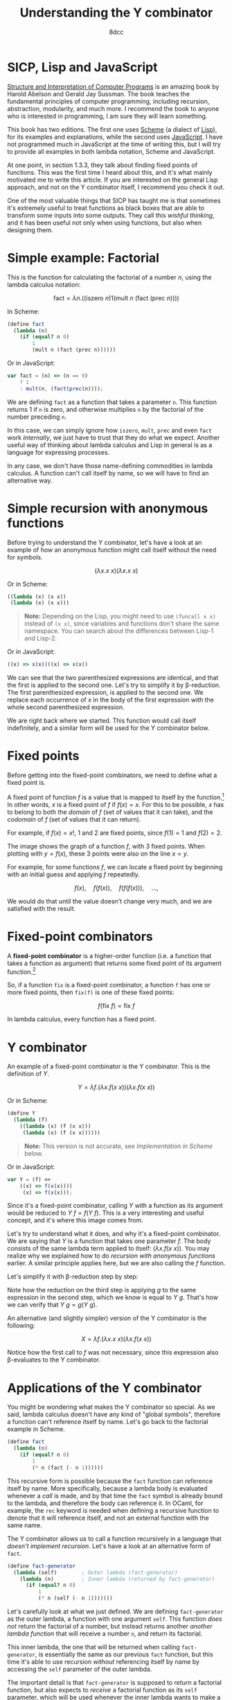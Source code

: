#+TITLE: Understanding the Y combinator
#+AUTHOR: 8dcc
#+STARTUP: nofold
#+HTML_HEAD: <link rel="icon" type="image/x-icon" href="../img/favicon.png" />
#+HTML_HEAD: <link rel="stylesheet" type="text/css" href="../css/main.css" />
#+HTML_LINK_UP: index.html
#+HTML_LINK_HOME: ../index.html
#+LATEX_HEADER: \usepackage{svg}

* SICP, Lisp and JavaScript
:PROPERTIES:
:CUSTOM_ID: sicp-lisp-and-javascript
:END:

#+begin_comment org
TODO: Link lambda calculus section of Church numerals.
#+end_comment

[[https://en.wikipedia.org/wiki/Structure_and_Interpretation_of_Computer_Programs][Structure and Interpretation of Computer Programs]] is an amazing book by Harold
Abelson and Gerald Jay Sussman. The book teaches the fundamental principles of
computer programming, including recursion, abstraction, modularity, and much
more. I recommend the book to anyone who is interested in programming, I am sure
they will learn something.

This book has two editions. The first one uses [[https://en.wikipedia.org/wiki/Scheme_(programming_language)][Scheme]] (a dialect of [[https://en.wikipedia.org/wiki/Lisp_(programming_language)][Lisp]]), for
its examples and explanations, while the second uses [[https://en.wikipedia.org/wiki/JavaScript][JavaScript]]. I have not
programmed much in JavaScript at the time of writing this, but I will try to
provide all examples in both lambda notation, Scheme and JavaScript.

At one point, in section 1.3.3, they talk about finding fixed points of
functions. This was the first time I heard about this, and it's what mainly
motivated me to write this article. If you are interested on the general Lisp
approach, and not on the Y combinator itself, I recommend you check it out.

One of the most valuable things that SICP has taught me is that sometimes it's
extremely useful to treat functions as black boxes that are able to transform
some inputs into some outputs. They call this /wishful thinking/, and it has been
useful not only when using functions, but also when designing them.

* Simple example: Factorial
:PROPERTIES:
:CUSTOM_ID: simple-example-factorial
:END:

This is the function for calculating the factorial of a number $n$, using the
lambda calculus notation:

$$
\text{fact} = \lambda n. \Big(\Big(\text{iszero}\ n\Big) 1 \Big(\text{mult}\ n
\ \big(\text{fact}\ (\text{prec}\ n)\big)\Big)\Big)
$$

#+begin_comment
NOTE: If this is incorrect or confusing, and you have any suggestions, feel free
to make a PR.
#+end_comment

In Scheme:

#+begin_src scheme
(define fact
  (lambda (n)
    (if (equal? n 0)
        1
        (mult n (fact (prec n))))))
#+end_src

Or in JavaScript:

#+begin_src javascript
var fact = (n) => (n == 0)
    ? 1
    : mult(n, (fact(prec(n))));
#+end_src

We are defining =fact= as a function that takes a parameter =n=. This function
returns 1 if =n= is zero, and otherwise multiplies =n= by the factorial of the
number preceding =n=.

In this case, we can simply ignore how =iszero=, =mult=, =prec= and even =fact= work
/internally/, we just have to trust that they do what we expect. Another useful
way of thinking about lambda calculus and Lisp in general is as a language for
expressing processes.

In any case, we don't have those name-defining commodities in lambda calculus. A
function can't call itself by name, so we will have to find an alternative way.

* Simple recursion with anonymous functions
:PROPERTIES:
:CUSTOM_ID: simple-recursion-with-anonymous-functions
:END:

Before trying to understand the Y combinator, let's have a look at an example of
how an anonymous function might call itself without the need for symbols.

$$
(\lambda x. x\ x)(\lambda x. x\ x)
$$

Or in Scheme:

#+begin_src scheme
((lambda (x) (x x))
 (lambda (x) (x x)))
#+end_src

#+begin_quote
*Note:* Depending on the Lisp, you might need to use ~(funcall x x)~ instead of
~(x x)~, since variables and functions don't share the same namespace. You can
search about the differences between Lisp-1 and Lisp-2.
#+end_quote

Or in JavaScript:

#+begin_src javascript
((x) => x(x))((x) => x(x))
#+end_src

#+begin_comment
NOTE: I am not sure if this expression has a name, feel free to make a PR.
#+end_comment

We can see that the two parenthesized expressions are identical, and that the
first is applied to the second one. Let's try to simplify it by
\beta-reduction. The first parenthesized expression, is applied to the second
one. We replace each occurrence of $x$ in the body of the first expression with
the whole second parenthesized expression.

#+NAME: fig1
[[file:../img/ycombinator1.png]]

We are right back where we started. This function would call itself
indefinitely, and a similar form will be used for the Y combinator below.

* Fixed points
:PROPERTIES:
:CUSTOM_ID: fixed-points
:END:

Before getting into the fixed-point combinators, we need to define what a fixed
point is.

A fixed point of function $f$ is a value that is mapped to itself by the
function.[fn::See the [[https://en.wikipedia.org/wiki/Fixed_point_(mathematics)][Wikipedia page]] for fixed point.] In other words, $x$ is a
fixed point of $f$ if $f(x) = x$. For this to be possible, $x$ has to belong to
both the /domain/ of $f$ (set of values that it can take), and the /codomain/ of $f$
(set of values that it can return).

For example, if $f(x) = x!$, 1 and 2 are fixed points, since $f(1) = 1$ and
$f(2) = 2$.

#+ATTR_HTML: :width 250px
#+NAME: fig2
[[file:../img/ycombinator2.png]]

The image shows the graph of a function $f$, with 3 fixed points. When plotting
with $y = f(x)$, these 3 points were also on the line $x = y$.

For example, for some functions $f$, we can locate a fixed point by beginning
with an initial guess and applying $f$ repeatedly.

$$
f(x),\quad f(f(x)),\quad f(f(f(x))),\quad \dots,
$$

We would do that until the value doesn't change very much, and we are satisfied
with the result.

* Fixed-point combinators
:PROPERTIES:
:CUSTOM_ID: fixed-point-combinators
:END:

A *fixed-point combinator* is a higher-order function (i.e. a function that takes
a function as argument) that returns some fixed point of its argument
function.[fn::See the [[https://en.wikipedia.org/wiki/Fixed-point_combinator][Wikipedia page]] for fixed-point combinator.]

So, if a function =fix= is a fixed-point combinator, a function =f= has one or
more fixed points, then =fix(f)= is one of these fixed points:

$$
f(\text{fix}\ f) = \text{fix}\ f
$$

In lambda calculus, every function has a fixed point.

* Y combinator
:PROPERTIES:
:CUSTOM_ID: y-combinator
:END:

An example of a fixed-point combinator is the Y combinator. This is the
definition of $Y$.

$$
Y = \lambda f. \big(\lambda x. f (x\ x)\big) \big(\lambda x. f (x\ x)\big)
$$

Or in Scheme:

#+begin_src scheme
(define Y
  (lambda (f)
    ((lambda (x) (f (x x)))
     (lambda (x) (f (x x))))))
#+end_src

#+begin_quote
*Note:* This version is not accurate, see [[*Implementation in Scheme][Implementation in Scheme]] below.
#+end_quote

Or in JavaScript:

#+begin_src javascript
var Y = (f) =>
    ((x) => f(x(x)))(
     (x) => f(x(x)));
#+end_src

Since it's a fixed-point combinator, calling $Y$ with a function as its
argument would be reduced to $Y\ f = f(Y\ f)$. This is a very interesting and
useful concept, and it's where this image comes from.

#+ATTR_HTML: :width 250px
#+NAME: fig3
[[file:../img/ycombinator3.png]]

Let's try to understand what it does, and why it's a fixed-point combinator. We
are saying that $Y$ is a function that takes one parameter $f$. The body
consists of the same lambda term applied to itself: $(\lambda x. f(x\ x))$. You
may realize why we explained how to do [[*Simple recursion with anonymous functions][recursion with anonymous functions]]
earlier. A similar principle applies here, but we are also calling the $f$
function.

Let's simplify it with \beta-reduction step by step:

\begin{align*}
Y\ g &= \lambda f. \big(\lambda x. f (x\ x)\big) \big(\lambda x. f (x\ x)\big) g
        && \text{By definition of } Y \\
     &= \big(\lambda x. g (x\ x)\big) \big(\lambda x. g (x\ x)\big)
        && \text{By beta reduction: Replacing } f \text{ of } Y \text{ with } g \\
     &= g \Big(\big(\lambda x. g (x\ x)\big) \big(\lambda x. g (x\ x)\big)\Big)
        && \text{By beta reduction: Replacing } x \text{ of the first function with } \big(\lambda x. g (x\ x)\big) \\
     &= g (Y\ g)
        && \text{By equality}
\end{align*}

Note how the reduction on the third step is applying $g$ to the same expression
in the second step, which we know is equal to $Y\ g$. That's how we can verify
that $Y\ g = g(Y\ g)$.

An alternative (and slightly simpler) version of the Y combinator is the
following:

$$
X = \lambda f. (\lambda x. x\ x) (\lambda x. f(x\ x))
$$

Notice how the first call to $f$ was not necessary, since this expression also
\beta-evaluates to the Y combinator.

* Applications of the Y combinator
:PROPERTIES:
:CUSTOM_ID: applications-of-the-y-combinator
:END:

You might be wondering what makes the Y combinator so special. As we said,
lambda calculus doesn't have any kind of "global symbols", therefore a function
can't reference itself by name. Let's go back to the factorial example in
Scheme.

#+begin_src scheme
(define fact
  (lambda (n)
    (if (equal? n 0)
        1
        (* n (fact (- n 1))))))
#+end_src

This recursive form is possible because the =fact= function can reference itself
by name. More specifically, because a lambda body is evaluated whenever a /call/
is made, and by that time the =fact= symbol is already bound to the lambda, and
therefore the body can reference it. In OCaml, for example, the =rec= keyword is
needed when defining a recursive function to denote that it will reference
itself, and not an external function with the same name.

The Y combinator allows us to call a function recursively in a language that
/doesn't implement recursion/. Let's have a look at an alternative form of =fact=.

#+begin_src scheme
(define fact-generator
  (lambda (self)        ; Outer lambda (fact-generator)
    (lambda (n)         ; Inner lambda (returned by fact-generator)
      (if (equal? n 0)
          1
          (* n (self (- n 1)))))))
#+end_src

Let's carefully look at what we just defined. We are defining =fact-generator= as
the outer lambda, a function with one argument =self=. This function /does not/
return the factorial of a number, but instead returns another /another lambda
function/ that will receive a number =n=, and return its factorial.

This inner lambda, the one that will be returned when calling =fact-generator=, is
essentially the same as our previous =fact= function, but this time it's able to
use recursion /without/ referencing itself by name by accessing the =self= parameter
of the outer lambda.

The important detail is that =fact-generator= is supposed to /return/ a factorial
function, but also expects to /receive/ a factorial function as its =self=
parameter, which will be used whenever the inner lambda wants to make a
"recursive" call. How could we accomplish this? At first sight, we could try
something like this.

#+begin_src scheme
;; Wrong.
(define fact
  (fact-generator fact))
#+end_src

The code above is incorrect because of how Scheme evaluates the arguments. When
evaluating the =define= expression, it will first try to evaluate the call to
=fact-generator=, but before that it must evaluate its argument, the =fact=
symbol. Since at this point =fact= isn't defined (we are trying to do just that),
Scheme will show an "Unbound variable" error.

Since the =fact-generator= function expects a function for calculating the
factorial, but also returns one, we are looking for something like:

#+begin_src scheme
(define fact
  (fact-generator (fact-generator (fact-generator ...))))
#+end_src

Does that look familiar? Indeed, this is just what the Y combinator allows us to
do.

* Implementation in Scheme
:PROPERTIES:
:CUSTOM_ID: implementation-in-scheme
:END:

Our Scheme version of the Y combinator was not really correct. Evaluation in
Scheme (and most Lisps) is /strict/, meaning that each argument is evaluated
/before/ applying the function. This is not a problem in lambda calculus.

** Delaying evaluation with beta abstraction
:PROPERTIES:
:CUSTOM_ID: beta-abstraction-in-scheme
:END:

#+begin_comment org
TODO: Isn't this "eta expansion"?
#+end_comment

Defining =Y= like we did before would result in infinite recursive calls when
trying to apply the ~(x x)~ expressions. This will be more obvious when analyzing
the combinator below, so let's look at a possible solution first. We can fix our
Y combinator by *beta abstracting*[fn::See [[https://jao.io/blog/2014/08/06/spj-s-y-combinator-in-scheme/][jao.io]] article about the Y combinator
in Scheme, and about how to design good websites.] those two applications.

#+begin_quote
*JAO's blog about the Y-combinator in Scheme (2014)*

If you have a function =F= in Scheme, you can define a totally equivalent function
=G= by ~(define G (lambda (args) (F args)))~. We say that =G= is a /beta abstraction/ of
=F=, or that =F= is a /beta reduction/ of =G=.

The usual reason you would beta abstract a function in Scheme is in order to
delay the evaluation of its body, just what the doctor ordered.
#+end_quote

We can add this beta abstraction to the ~(x x)~ applications, effectively acting
as a "proxy".

#+begin_src scheme
(define Y
  (lambda (f)
    ((lambda (x) (f (lambda (n) ((x x) n))))
     (lambda (x) (f (lambda (n) ((x x) n)))))))
#+end_src

Now, since the =(x x)= expression is inside the body of this "proxy" lambda, it
will not be evaluated until the proxy is called. This is not easy to understand,
so so let's try to visualize the evaluation process of a call to our =Y= function.

** Evaluation process of our Y combinator
:PROPERTIES:
:CUSTOM_ID: evaluation-process-of-our-y-combinator
:END:

The following diagram represents the evaluation of a call to our =Y=
function. Specifically, applying the first inner lambda to its copy. Note that
this isn't the actual process that a Scheme interpreter would follow, instead I
have decided to make some changes to make it easier to understand.

#+NAME: fig4
[[file:../img/ycombinator4.svg]]

Let me explain briefly each step of the diagram.

1. The black lambda receives a copy of itself (gray lambda) as the argument
   =x=. We have seen this [[*Simple recursion with anonymous functions][above]] with the $(\lambda x. x\ x)(\lambda x. x\ x)$
   expression.
2. With some /wishful thinking™/, since we know that =x= is a copy of the current
   expression, we can assume that the result of the green =(x x)= expression is
   whatever the current black expression returns. For now, it's better to assume
   that the value returned when calling =x= is =fact=, since this will be explained
   in more detail below.
3. The blue =(lambda (n) (fact n))= expression acts as a proxy, receiving some
   arguments, in this case =n=, and calling =fact= with them. We name this simple
   lambda =fact-proxy=, since calling it is essentially the same as calling =fact=.
4. We know that =f= is the function that has been passed to =Y=, in this case
   =fact-generator=. We substitute it for readability, along with substituting
   =fact-proxy= with just =fact=.
5. Finally, the expression =(fact-generator fact)= gets passed to another lambda,
   or returned by =Y=, depending on whether or not we are the first call in the
   recursive cycle.

At this point, although there are some parts that might not be very clear, we
can believe that =(Y fact-generator)= is the same as
=(fact-generator (fact-generator ...))=, which returns a recursive =fact=
function, even though =fact= has not been defined yet.

Now that we can see that the black expression effectively returns =fact=, you can
verify that the second point was true. The =(x x)= expression is calling =x= with a
copy of itself (the gray expression) as argument. That argument will be used for
looping recursively, as mentioned in point one. Therefore, the call to =x= returns
=fact=, and that's why we were able to replace it on point two.

By wishful thinking, we know the =(x x)= call returns =fact=, but since evaluation
in Scheme is strict, it will try to evaluate the call to =x=, which also contains
another call to =x=, and so on. That's what the =fact-proxy= is for.

With this example, you can also realize that the following expression makes more
sense now.

\begin{align*}
Y f &= f (Y f) \\
    &= f (f (f (\dots)))
\end{align*}

Which is just what we wanted to achieve earlier.

#+begin_src scheme
(define fact
  (fact-generator (fact-generator (fact-generator ...))))
#+end_src

** Complete Scheme example
:PROPERTIES:
:CUSTOM_ID: complete-scheme-example
:END:

Finally, we can [[https://try.scheme.org/][try]] our full example.

#+begin_src scheme
(define Y
  (lambda (f)
    ((lambda (x) (f (lambda (n) ((x x) n))))
     (lambda (x) (f (lambda (n) ((x x) n)))))))

(define fact-generator
  (lambda (self)
    (lambda (n)
      (if (equal? n 0)
          1
          (* n (self (- n 1)))))))

(define fact
  (Y fact-generator))

(fact 5)
#+end_src

* Final note
:PROPERTIES:
:CUSTOM_ID: final-note
:END:

If you reached this far, I hope you have learned something. Everything in this
article is based on what I found while trying to learn about the Y combinator,
so if you feel like some explanations could be improved, feel free to
[[file:../index.org::#contributing][contribute]].
